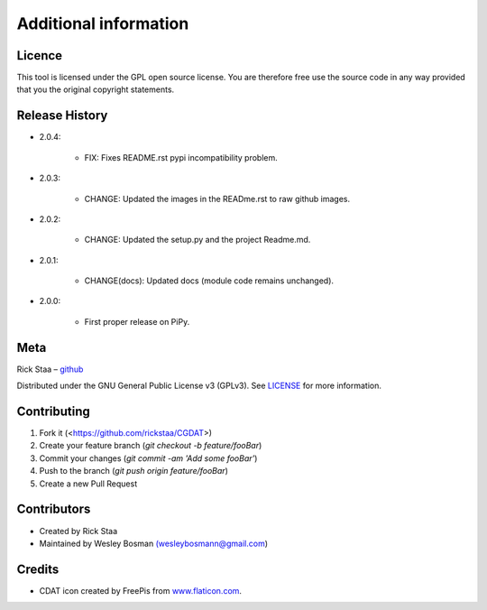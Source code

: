 Additional information
===============================

Licence
-------------------------------
This tool is licensed under the GPL open source license. You are therefore free use the source code in any way provided that you the original copyright statements.

Release History
--------------------------------

* 2.0.4:

    * FIX: Fixes README.rst pypi incompatibility problem.

* 2.0.3:

    * CHANGE: Updated the images in the READme.rst to raw github images.

* 2.0.2:

    * CHANGE: Updated the setup.py and the project Readme.md.

* 2.0.1:

    * CHANGE(docs): Updated docs (module code remains unchanged).

* 2.0.0:

    * First proper release on PiPy.

Meta
-----------------------------------------------

Rick Staa – `github <https://github.com/rickstaa>`_

Distributed under the GNU General Public License v3 (GPLv3). See `LICENSE <https://github.com/rickstaa/CGDAT/blob/master/LICENSE>`_ for more information.

Contributing
----------------------------------

1. Fork it (<https://github.com/rickstaa/CGDAT>)
2. Create your feature branch (`git checkout -b feature/fooBar`)
3. Commit your changes (`git commit -am 'Add some fooBar'`)
4. Push to the branch (`git push origin feature/fooBar`)
5. Create a new Pull Request

Contributors
-----------------------------
* Created by Rick Staa
* Maintained by Wesley Bosman `(wesleybosmann@gmail.com <mailto:wesleybosmann@gmail.com>`_)

Credits
-----------------------------
* CDAT icon created by FreePis from `www.flaticon.com <https://www.flaticon.com>`_.